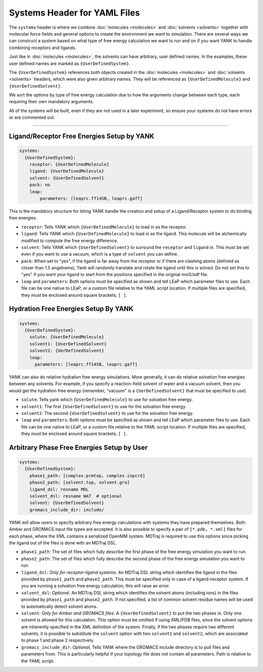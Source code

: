 .. _yaml_systems_head:

Systems Header for YAML Files
*****************************

The ``systems`` header is where we combine :doc:`molecules <molecules>` and 
:doc:`solvents <solvents>` together with molecular force fields and general
options to create the environment we want to simulation.
There are several ways we can construct a system based on what type of free
energy calculation we want to run and on if you want YANK to handle combining receptors and ligands.

Just like in :doc:`molecules <molecules>`, the solvents can have arbitrary, user defined names.
In the examples, these user defined names are marked as ``{UserDefinedSystem}``.

The ``{UserDefinedSystem}`` references both objects created in the 
:doc:`molecules <molecules>` and :doc:`solvents <solvents>` headers, 
which were also given arbitrary names. 
They will be referenced as ``{UserDefinedMolecule}`` and ``{UserDefinedSolvent}``.

We sort the options by type of free energy calculation due to how the 
arguments change between each type, each requiring their own mandatory arguments.

All of the systems will be built, even if they are not used in a later experiment, so ensure your systems do not
have errors or are commented out.

----

.. _yaml_systems_receptor_ligand:

Ligand/Receptor Free Energies Setup by YANK
===========================================
.. code-block:: yaml

   systems:
     {UserDefinedSystem}:
       receptor: {UserDefinedMolecule}
       ligand: {UserDefinedMolecule}
       solvent: {UserDefinedSolvent}
       pack: no
       leap:
           parameters: [leaprc.ff14SB, leaprc.gaff]

This is the mandatory structure for leting YANK handle the creation and 
setup of a Ligand/Receptor system to do binding free energies.

* ``receptor``: Tells YANK which ``{UserDefinedMolecule}`` to load in as the receptor.
* ``ligand``: Tells YANK which ``{UserDefinedMolecule}`` to load in as the ligand. This molecule will be alchemically modified to compute the free energy difference.
* ``solvent``: Tells YANK  which ``{UserDefinedSolvent}`` to surround the ``receptor`` and ``ligand`` in. This must be set even if you want to use a vacuum, which is a type of ``solvent`` you can define.
* ``pack``: When set to "yes", if the ligand is far away from the receptor or if there are clashing atoms 
  (defined as closer than 1.5 angstroms),  
  Yank will randomly translate and rotate the ligand until  this is solved. Do not set this to "yes" if you
  want your ligand to start from the positions specified in the original mol2/sdf file.
* ``leap`` and ``parameters``: Both options must be specified as shown and tell LEaP which parameter files to use.
  Each file can be one native to LEaP, or a custom file relative to the YAML script location. 
  If multiple files are specified, they must be enclosed around square brackets, ``[ ]``.


.. _yaml_systems_hydration:

Hydration Free Energies Setup By YANK
=====================================
.. code-block:: yaml

   systems:
     {UserDefinedSystem}:
       solute: {UserDefinedMolecule}
       solvent1: {UserDefinedSolvent}
       solvent2: {UerDefinedSolvent}
       leap:
         parameters: [leaprc.ff14SB, leaprc.gaff]

YANK can also do relative hydration free energy simulations. More generally, it can do relative *solvation* free energies between any solvents.
For example, if you specify a reaction-field solvent of water and a vacuum solvent, then you would get the hydration free energy (remember, "vacuum" is a ``{UerDefinedSolvent}`` that must be specified to use).

* ``solute``: Tells yank which ``{UserDefinedMolecule}`` to use for solvation free energy.
* ``solvent1``: The first ``{UserDefinedSolvent}`` to use for the solvation free energy.
* ``solvent2``: The second ``{UserDefinedSolvent}`` to use for the solvation free energy.
* ``leap`` and ``parameters``:  Both options must be specified as shown and tell LEaP which parameter files to use.
  Each file can be one native to LEaP, or a custom file relative to the YAML script location.
  If multiple files are specified, they must be enclosed around square brackets, ``[ ]``.


.. _yaml_systems_user_defined:

Arbitrary Phase Free Energies Setup by User
===========================================
.. code-block:: yaml

   systems:
     {UserDefinedSystem}:
       phase1_path: [complex.prmtop, complex.inpcrd]
       phase2_path: [solvent.top, solvent.gro]
       ligand_dsl: resname MOL
       solvent_dsl: resname WAT  # optional
       solvent: {UserDefinedSolvent}
       gromacs_include_dir: include/

YANK will allow users to specify arbitrary free energy calculations with systems they have prepared themselves.
Both Amber and GROMACS input file types are accepted. It is also possible to specify a pair of ``[*.pdb, *.xml]``
files for each phase, where the XML contains a serialized OpenMM system.
MDTraj is required to use this options since picking the ligand out of the files is done with an MDTraj DSL.

* ``phase1_path``: The set of files which fully describe the first phase of the free energy simulation you want to run.
* ``phase2_path``: The set of files which fully describe the second phase of the free energy simulation you want to run.
* ``ligand_dsl``: *Only for receptor-ligand systems*. An MDTraj DSL string which identifies the ligand in the files
  provided by ``phase1_path`` and ``phase2_path``. This must be specified only in case of a ligand-receptor system. If
  you are running a solvation free energy calculation, this will raise an error.
* ``solvent_dsl``: *Optional*. An MDTraj DSL string which identifies the solvent atoms (including ions) in the files
  provided by ``phase1_path`` and ``phase2_path``. If not specified, a list of common solvent residue names will be used
  to automatically detect solvent atoms.
* ``solvent``: *Only for Amber and GROMACS files*. A ``{UserDefinedSolvent}`` to put the two phases in. Only one solvent
  is allowed for this calculation. This option must be omitted if using XML/PDB files, since the solvent options are
  inherently specified in the XML definition of the system. Finally, if the two phases require two different solvents,
  it is possible to substitute the ``solvent`` option with two ``solvent1`` and ``solvent2``, which are associated to
  phase 1 and phase 2 respectively.
* ``gromacs_include_dir``: *Optional*, Tells YANK where the GROMACS include directory is to pull files and parameters from.
  This is particularly helpful if your topology file does not contain all parameters.
  Path is relative to the YAML script.
